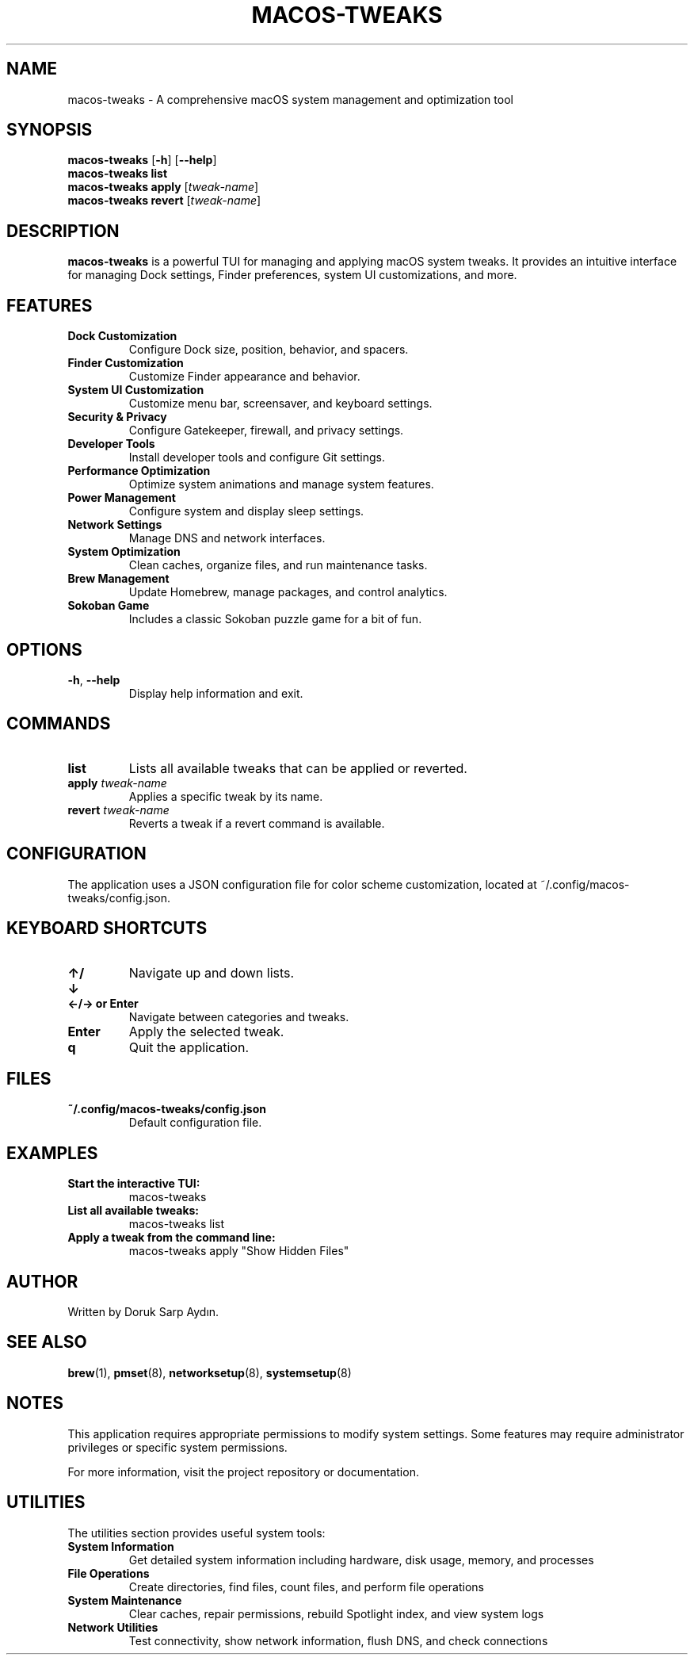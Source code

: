 .TH MACOS-TWEAKS 1 "December 2024" "macOS Tweaks" "User Commands"

.SH NAME
macos-tweaks \- A comprehensive macOS system management and optimization tool

.SH SYNOPSIS
.B macos-tweaks
[\fB\-h\fR]
[\fB\-\-help\fR]
.br
.B macos-tweaks list
.br
.B macos-tweaks apply
[\fItweak-name\fR]
.br
.B macos-tweaks revert
[\fItweak-name\fR]

.SH DESCRIPTION
.B macos-tweaks
is a powerful TUI for managing and applying macOS system tweaks.
It provides an intuitive interface for managing Dock settings, Finder preferences,
system UI customizations, and more.

.SH FEATURES
.TP
.B Dock Customization
Configure Dock size, position, behavior, and spacers.
.TP
.B Finder Customization
Customize Finder appearance and behavior.
.TP
.B System UI Customization
Customize menu bar, screensaver, and keyboard settings.
.TP
.B Security & Privacy
Configure Gatekeeper, firewall, and privacy settings.
.TP
.B Developer Tools
Install developer tools and configure Git settings.
.TP
.B Performance Optimization
Optimize system animations and manage system features.
.TP
.B Power Management
Configure system and display sleep settings.
.TP
.B Network Settings
Manage DNS and network interfaces.
.TP
.B System Optimization
Clean caches, organize files, and run maintenance tasks.
.TP
.B Brew Management
Update Homebrew, manage packages, and control analytics.
.TP
.B Sokoban Game
Includes a classic Sokoban puzzle game for a bit of fun.

.SH OPTIONS
.TP
.BR \-h ", " \-\-help
Display help information and exit.

.SH COMMANDS
.TP
.B list
Lists all available tweaks that can be applied or reverted.
.TP
.B apply \fItweak-name\fR
Applies a specific tweak by its name.
.TP
.B revert \fItweak-name\fR
Reverts a tweak if a revert command is available.

.SH CONFIGURATION
The application uses a JSON configuration file for color scheme customization,
located at ~/.config/macos-tweaks/config.json.

.SH KEYBOARD SHORTCUTS
.TP
.B ↑/↓
Navigate up and down lists.
.TP
.B ←/→ or Enter
Navigate between categories and tweaks.
.TP
.B Enter
Apply the selected tweak.
.TP
.B q
Quit the application.

.SH FILES
.TP
.B ~/.config/macos-tweaks/config.json
Default configuration file.

.SH EXAMPLES
.TP
.B Start the interactive TUI:
macos-tweaks
.TP
.B List all available tweaks:
macos-tweaks list
.TP
.B Apply a tweak from the command line:
macos-tweaks apply "Show Hidden Files"

.SH AUTHOR
Written by Doruk Sarp Aydın.

.SH SEE ALSO
.BR brew (1),
.BR pmset (8),
.BR networksetup (8),
.BR systemsetup (8)

.SH NOTES
This application requires appropriate permissions to modify system settings. 
Some features may require administrator privileges or specific system permissions.

For more information, visit the project repository or documentation.

.SH UTILITIES
The utilities section provides useful system tools:
.TP
.B System Information
Get detailed system information including hardware, disk usage, memory, and processes
.TP
.B File Operations
Create directories, find files, count files, and perform file operations
.TP
.B System Maintenance
Clear caches, repair permissions, rebuild Spotlight index, and view system logs
.TP
.B Network Utilities
Test connectivity, show network information, flush DNS, and check connections 